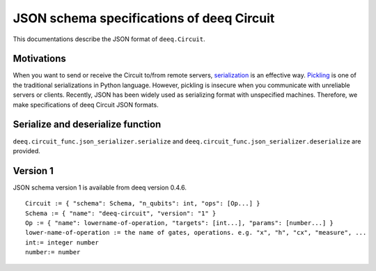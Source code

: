 JSON schema specifications of deeq Circuit
=============================================

This documentations describe the JSON format of ``deeq.Circuit``.

Motivations
-----------

When you want to send or receive the Circuit to/from remote servers, `serialization <https://en.wikipedia.org/wiki/Serialization>`_ is an effective way.
`Pickling <https://docs.python.org/3/library/pickle.html>`_ is one of the traditional serializations in Python language. However, pickling is insecure when you communicate with unreliable servers or clients.  Recently, JSON has been widely used as serializing format with unspecified machines.
Therefore, we make specifications of deeq Circuit JSON formats.

Serialize and deserialize function
----------------------------------

``deeq.circuit_func.json_serializer.serialize`` and ``deeq.circuit_func.json_serializer.deserialize`` are provided.


Version 1
---------

JSON schema version 1 is available from deeq version 0.4.6. ::

  Circuit := { "schema": Schema, "n_qubits": int, "ops": [Op...] }
  Schema := { "name": "deeq-circuit", "version": "1" }
  Op := { "name": lowername-of-operation, "targets": [int...], "params": [number...] }
  lower-name-of-operation := the name of gates, operations. e.g. "x", "h", "cx", "measure", ...
  int:= integer number
  number:= number
